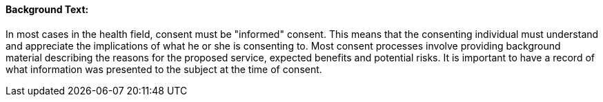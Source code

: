 ==== Background Text:
[v291_section="9.2.2.0"]

In most cases in the health field, consent must be "informed" consent. This means that the consenting individual must understand and appreciate the implications of what he or she is consenting to. Most consent processes involve providing background material describing the reasons for the proposed service, expected benefits and potential risks. It is important to have a record of what information was presented to the subject at the time of consent.

